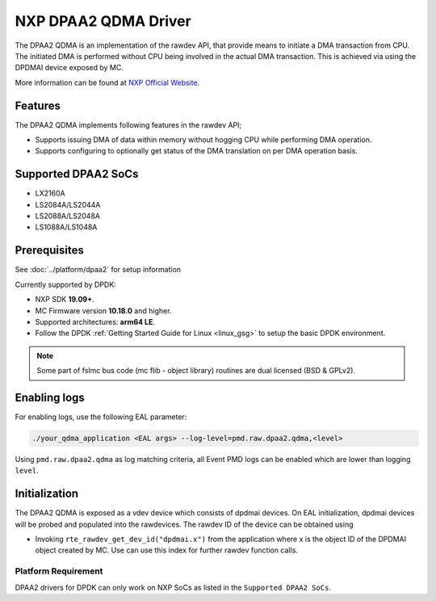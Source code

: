 ..  SPDX-License-Identifier: BSD-3-Clause
    Copyright 2018 NXP

NXP DPAA2 QDMA Driver
=====================

The DPAA2 QDMA is an implementation of the rawdev API, that provide means
to initiate a DMA transaction from CPU. The initiated DMA is performed
without CPU being involved in the actual DMA transaction. This is achieved
via using the DPDMAI device exposed by MC.

More information can be found at `NXP Official Website
<http://www.nxp.com/products/microcontrollers-and-processors/arm-processors/qoriq-arm-processors:QORIQ-ARM>`_.

Features
--------

The DPAA2 QDMA implements following features in the rawdev API;

- Supports issuing DMA of data within memory without hogging CPU while
  performing DMA operation.
- Supports configuring to optionally get status of the DMA translation on
  per DMA operation basis.

Supported DPAA2 SoCs
--------------------

- LX2160A
- LS2084A/LS2044A
- LS2088A/LS2048A
- LS1088A/LS1048A

Prerequisites
-------------

See :doc:`../platform/dpaa2` for setup information

Currently supported by DPDK:

- NXP SDK **19.09+**.
- MC Firmware version **10.18.0** and higher.
- Supported architectures:  **arm64 LE**.

- Follow the DPDK :ref:`Getting Started Guide for Linux <linux_gsg>` to setup the basic DPDK environment.

.. note::

   Some part of fslmc bus code (mc flib - object library) routines are
   dual licensed (BSD & GPLv2).


Enabling logs
-------------

For enabling logs, use the following EAL parameter:

.. code-block:: console

   ./your_qdma_application <EAL args> --log-level=pmd.raw.dpaa2.qdma,<level>

Using ``pmd.raw.dpaa2.qdma`` as log matching criteria, all Event PMD logs can be
enabled which are lower than logging ``level``.


Initialization
--------------

The DPAA2 QDMA is exposed as a vdev device which consists of dpdmai devices.
On EAL initialization, dpdmai devices will be probed and populated into the
rawdevices. The rawdev ID of the device can be obtained using

* Invoking ``rte_rawdev_get_dev_id("dpdmai.x")`` from the application
  where x is the object ID of the DPDMAI object created by MC. Use can
  use this index for further rawdev function calls.

Platform Requirement
~~~~~~~~~~~~~~~~~~~~

DPAA2 drivers for DPDK can only work on NXP SoCs as listed in the
``Supported DPAA2 SoCs``.
